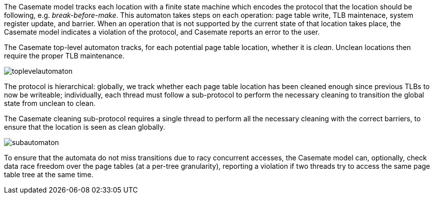 The Casemate model tracks each location with a finite state machine
which encodes the protocol that the location should be following, e.g. _break-before-make_.
This automaton takes steps on each operation:
page table write, TLB maintenace, system register update, and barrier.
When an operation that is not supported by the current state of that location takes place,
the Casemate model indicates a violation of the protocol,
and Casemate reports an error to the user.

****
The Casemate top-level automaton tracks, for each potential page table location,
whether it is _clean_. Unclean locations then require the proper TLB maintenance.

image::toplevelautomaton.png[]
****

The protocol is hierarchical:
globally, we track whether each page table location has been cleaned enough since previous TLBs to now be writeable;
individually, each thread must follow a sub-protocol to perform the necessary cleaning to transition the global state from unclean to clean.

****
The Casemate cleaning sub-protocol requires a single thread to perform all the necessary cleaning with the correct barriers,
to ensure that the location is seen as clean globally.

image::subautomaton.png[]
****

To ensure that the automata do not miss transitions due to racy concurrent accesses,
the Casemate model can, optionally, check data race freedom over the page tables
(at a per-tree granularity),
reporting a violation if two threads try to access the same page table tree at the same time.
